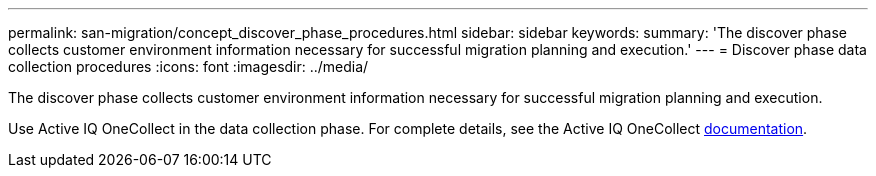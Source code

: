 ---
permalink: san-migration/concept_discover_phase_procedures.html
sidebar: sidebar
keywords: 
summary: 'The discover phase collects customer environment information necessary for successful migration planning and execution.'
---
= Discover phase data collection procedures
:icons: font
:imagesdir: ../media/

[.lead]
The discover phase collects customer environment information necessary for successful migration planning and execution.

Use Active IQ OneCollect in the data collection phase. For complete details, see the Active IQ OneCollect https://mysupport.netapp.com/site/tools[documentation].

